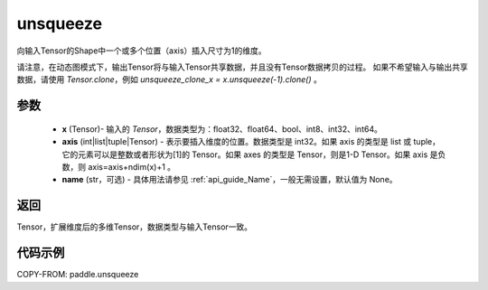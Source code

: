 .. _cn_api_paddle_tensor_unsqueeze:

unsqueeze
-------------------------------

.. py:function:: paddle.unsqueeze(x, axis, name=None)

向输入Tensor的Shape中一个或多个位置（axis）插入尺寸为1的维度。

请注意，在动态图模式下，输出Tensor将与输入Tensor共享数据，并且没有Tensor数据拷贝的过程。
如果不希望输入与输出共享数据，请使用 `Tensor.clone`，例如 `unsqueeze_clone_x = x.unsqueeze(-1).clone()` 。

参数
:::::::::
        - **x** (Tensor)- 输入的 `Tensor`，数据类型为：float32、float64、bool、int8、int32、int64。
        - **axis** (int|list|tuple|Tensor) - 表示要插入维度的位置。数据类型是 int32。如果 axis 的类型是 list 或 tuple，它的元素可以是整数或者形状为[1]的 Tensor。如果 axes 的类型是 Tensor，则是1-D Tensor。如果 axis 是负数，则 axis=axis+ndim(x)+1 。
        - **name** (str，可选) - 具体用法请参见 :ref:`api_guide_Name`，一般无需设置，默认值为 None。

返回
:::::::::
Tensor，扩展维度后的多维Tensor，数据类型与输入Tensor一致。

代码示例
:::::::::

COPY-FROM: paddle.unsqueeze
